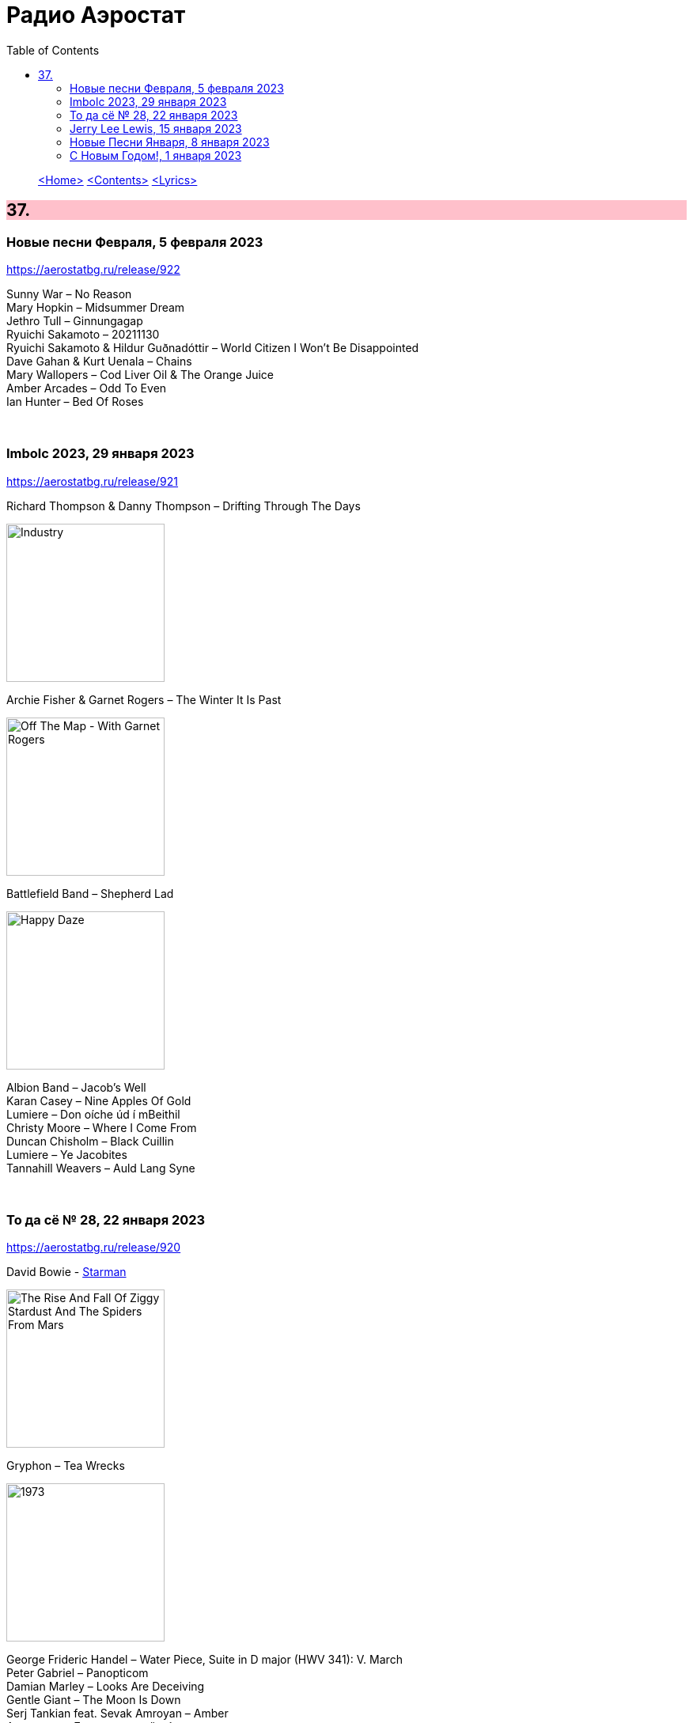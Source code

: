 = Радио Аэростат
:toc: left

> link:aerostat.html[<Home>]
> link:toc.html[<Contents>]
> link:lyrics.html[<Lyrics>]

++++
<style>
h2 {
  background-color: #FFC0CB;
}
h3 {
  clear: both;
}
code {
  white-space: pre;
}
</style>
++++

                                                                          
== 37.

=== Новые песни Февраля, 5 февраля 2023
<https://aerostatbg.ru/release/922>

[%hardbreaks]
Sunny War – No Reason
Mary Hopkin – Midsummer Dream
Jethro Tull – Ginnungagap
Ryuichi Sakamoto – 20211130
Ryuichi Sakamoto & Hildur Guðnadóttir – World Citizen I Won't Be Disappointed
Dave Gahan & Kurt Uenala – Chains
Mary Wallopers – Cod Liver Oil & The Orange Juice
Amber Arcades – Odd To Even
Ian Hunter – Bed Of Roses
    
++++
<br clear="both">
++++

=== Imbolc 2023, 29 января 2023
<https://aerostatbg.ru/release/921>

.Richard Thompson & Danny Thompson – Drifting Through The Days
image:RICHARD THOMPSON/1997 - Industry/folder.jpg[Industry,200,200,role="thumb left"]

.Archie Fisher & Garnet Rogers – The Winter It Is Past
image:ARCHIE FISHER/1986 - Off The Map - With Garnet Rogers/off_the_map.jpg[Off The Map - With Garnet Rogers,200,200,role="thumb left"]

.Battlefield Band – Shepherd Lad
image:Battlefield Band - Happy Daze/front.jpg[Happy Daze,200,200,role="thumb left"]

[%hardbreaks]
Albion Band – Jacob's Well
Karan Casey – Nine Apples Of Gold
Lumiere – Don oíche úd í mBeithil
Christy Moore – Where I Come From
Duncan Chisholm – Black Cuillin
Lumiere – Ye Jacobites
Tannahill Weavers – Auld Lang Syne
    
++++
<br clear="both">
++++

=== То да сё № 28, 22 января 2023
<https://aerostatbg.ru/release/920>

.David Bowie - link:DAVID%20BOWIE/The%20Rise%20And%20Fall%20Of%20Ziggy%20Stardust%20And%20The%20Spiders%20From%20Mars/lyrics/ziggy.html#_starman[Starman]
image:DAVID BOWIE/The Rise And Fall Of Ziggy Stardust And The Spiders From Mars/cover.png[The Rise And Fall Of Ziggy Stardust And The Spiders From Mars,200,200,role="thumb left"]

.Gryphon – Tea Wrecks
image:Gryphon - 1973/front.jpg[1973,200,200,role="thumb left"]

[%hardbreaks]
George Frideric Handel – Water Piece, Suite in D major (HWV 341): V. March
Peter Gabriel – Panopticom
Damian Marley – Looks Are Deceiving
Gentle Giant – The Moon Is Down
Serj Tankian feat. Sevak Amroyan – Amber
Аквариум – Даже не думай об этом
Pete Coe – Wait Till The Clouds Roll By

++++
<br clear="both">
++++

=== Jerry Lee Lewis, 15 января 2023
<https://aerostatbg.ru/release/919>

[%hardbreaks]
Jerry Lee Lewis – Great Balls Of Fire
Jerry Lee Lewis – Chantilly Lace
Jerry Lee Lewis – Drinkin' Wine, Spo-Dee-O-Dee
Jerry Lee Lewis – Whole Lotta Shakin' Goin' On
Jerry Lee Lewis – You Can Have Her
Jerry Lee Lewis – High School Confidential
Jerry Lee Lewis – You Win Again
Jerry Lee Lewis – Another Place, Another Time
Jerry Lee Lewis – Bad, Bad Leroy Brown
Jerry Lee Lewis – Wild One
Jerry Lee Lewis – Stepchild
Jerry Lee Lewis – Goodnight Irene
Jerry Lee Lewis – Crazy Arms

++++
<br clear="both">
++++

=== Новые Песни Января, 8 января 2023
<https://aerostatbg.ru/release/918>

.Kate Rusby – Christmas Is Merry
image:KATE RUSBY/2019 - Holly Head/cover.jpg[Holly Head,200,200,role="thumb left"]

[%hardbreaks]
Marc-Antoine Charpentier – In nativitatem Domini nostri Jesu Christi canticum, H. 414: Ouverture
Black-Am-I – Mr Hurry Come Up
Twinkle3 – I Borrow Moonlight
Billy Nomates – Balance Is Gone
Guided By Voices – Instinct Dwelling
Margo Price – Change Of Heart
Quasi – Queen Of Ears
Terry Hall & Mushtaq – The Hour Of Two Lights
Simon Raymonde – Worship Me

++++
<br clear="both">
++++

=== С Новым Годом!, 1 января 2023
<https://aerostatbg.ru/release/917>

.Howlin' Wolf - link:Howlin%20Wolf%20-%20His%20Best/lyrics/howlin.html#_smokestack_lightnin[Smokestack Lightnin']
image:Howlin Wolf - His Best/cover.jpg[His Best,200,200,role="thumb left"]

.Fairport Convention - link:FAIRPORT%20CONVENTION/Fairport%20Convention-What%20We%20Did%20On%20Our%20Holidays-1969/lyrics/holidays.html#_book_song[Book Song]
image:FAIRPORT CONVENTION/Fairport Convention-What We Did On Our Holidays-1969/cover.jpg[What We Did On Our Holidays-1969,200,200,role="thumb left"]

.Idle Race – I Like My Toys
image:Idle Race - Birthday Party/Folder.jpg[Birthday Party,200,200,role="thumb left"]

.Lisa Gerrard feat. Patrick Cassidy – Adrift
image:DEAD CAN DANCE/2014 - Twilight Kingdom/Front.jpg[Twilight Kingdom,200,200,role="thumb left"]

++++
<br clear="both">
++++

.Human League – Together In Electric Dreams
image:Human League - Greatest Hits/cover.jpg[Greatest Hits,200,200,role="thumb left"]

.Howard Shore – The Shire (Concerning Hobbits)
image:Lord of the Rings 2005 - The Fellowship of the Ring - The Complete Recordings/albumart.jpg[The Fellowship of the Ring - The Complete Recordings,200,200,role="thumb left"]

[%hardbreaks]
БГ+ – Пегги Поршень
Kathmandu Music Center feat. Raman Maharjan & Tsering Gyurmey – Prayers, To Wish Prevalence Of Happiness In The World
Iggy Pop – Strung Out Johnny
БГ+ – Сидя На Красивом Холме

++++
<br clear="both">
++++

---

> link:aerostat.html[<Home>]
> link:toc.html[<Contents>]
> link:lyrics.html[<Lyrics>]